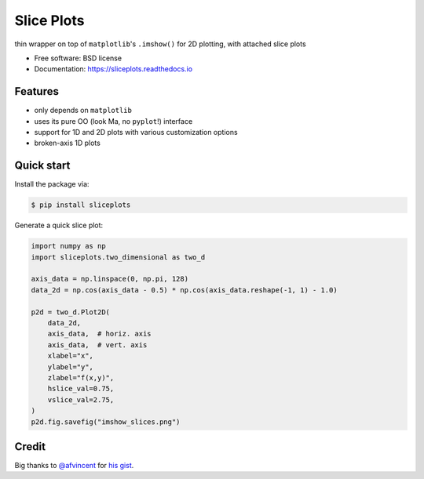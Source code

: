 ===========
Slice Plots
===========


.. image:: https://img.shields.io/pypi/v/sliceplots.svg
        :target: https://pypi.python.org/pypi/sliceplots

.. image:: https://img.shields.io/travis/berceanu/sliceplots.svg
        :target: https://travis-ci.org/berceanu/sliceplots

.. image:: https://readthedocs.org/projects/sliceplots/badge/?version=latest
        :target: https://sliceplots.readthedocs.io/en/latest/?badge=latest
        :alt: Documentation Status


.. image:: https://pyup.io/repos/github/berceanu/sliceplots/shield.svg
     :target: https://pyup.io/repos/github/berceanu/sliceplots/
     :alt: Updates



thin wrapper on top of ``matplotlib``'s ``.imshow()`` for 2D plotting, with attached slice plots


* Free software: BSD license
* Documentation: https://sliceplots.readthedocs.io

Features
--------

* only depends on ``matplotlib``
* uses its pure OO (look Ma, no ``pyplot``!) interface
* support for 1D and 2D plots with various customization options
* broken-axis 1D plots

Quick start
-----------

Install the package via:

.. code-block:: console

        $ pip install sliceplots

Generate a quick slice plot:

.. code-block:: python

        import numpy as np
        import sliceplots.two_dimensional as two_d

        axis_data = np.linspace(0, np.pi, 128)
        data_2d = np.cos(axis_data - 0.5) * np.cos(axis_data.reshape(-1, 1) - 1.0)

        p2d = two_d.Plot2D(
            data_2d,
            axis_data,  # horiz. axis
            axis_data,  # vert. axis
            xlabel="x",
            ylabel="y",
            zlabel="f(x,y)",
            hslice_val=0.75,
            vslice_val=2.75,
        )
        p2d.fig.savefig("imshow_slices.png")

.. image:: https://raw.githubusercontent.com/berceanu/sliceplots/master/tests/baseline/imshow_slices.png

Credit
------

Big thanks to `@afvincent`_ for `his gist`_.

.. _`@afvincent`: https://github.com/afvincent
.. _`his gist`: https://gist.github.com/afvincent/0e6b743e32a3fa62b580657693163b7e
